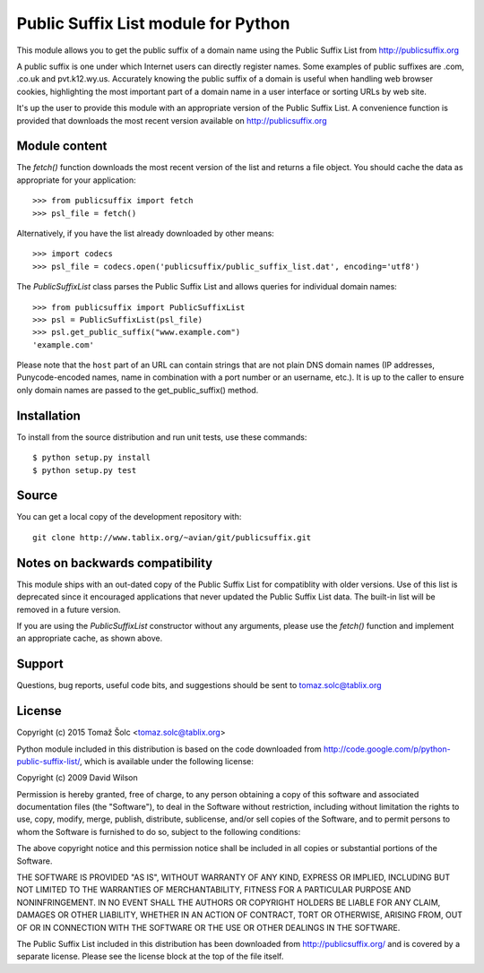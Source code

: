 Public Suffix List module for Python
====================================

This module allows you to get the public suffix of a domain name using the
Public Suffix List from http://publicsuffix.org

A public suffix is one under which Internet users can directly register
names. Some examples of public suffixes are .com, .co.uk and pvt.k12.wy.us.
Accurately knowing the public suffix of a domain is useful when handling
web browser cookies, highlighting the most important part of a domain name
in a user interface or sorting URLs by web site.

It's up the user to provide this module with an appropriate version of the
Public Suffix List. A convenience function is provided that downloads the most
recent version available on http://publicsuffix.org


Module content
--------------

The `fetch()` function downloads the most recent version of the list and
returns a file object. You should cache the data as appropriate for your
application::

    >>> from publicsuffix import fetch
    >>> psl_file = fetch()

Alternatively, if you have the list already downloaded by other means::

    >>> import codecs
    >>> psl_file = codecs.open('publicsuffix/public_suffix_list.dat', encoding='utf8')

The `PublicSuffixList` class parses the Public Suffix List and allows queries
for individual domain names::

    >>> from publicsuffix import PublicSuffixList
    >>> psl = PublicSuffixList(psl_file)
    >>> psl.get_public_suffix("www.example.com")
    'example.com'

Please note that the ``host`` part of an URL can contain strings that are
not plain DNS domain names (IP addresses, Punycode-encoded names, name in
combination with a port number or an username, etc.). It is up to the
caller to ensure only domain names are passed to the get_public_suffix()
method.



Installation
------------

To install from the source distribution and run unit tests, use these
commands::

    $ python setup.py install
    $ python setup.py test


Source
------

You can get a local copy of the development repository with::

    git clone http://www.tablix.org/~avian/git/publicsuffix.git


Notes on backwards compatibility
--------------------------------

This module ships with an out-dated copy of the Public Suffix List for
compatiblity with older versions. Use of this list is deprecated since it
encouraged applications that never updated the Public Suffix List data. The
built-in list will be removed in a future version.

If you are using the `PublicSuffixList` constructor without any arguments,
please use the `fetch()` function and implement an appropriate cache, as shown
above.


Support
-------

Questions, bug reports, useful code bits, and suggestions should be sent to
tomaz.solc@tablix.org

..
    vim: set filetype=rst:


License
-------

Copyright (c) 2015 Tomaž Šolc <tomaz.solc@tablix.org>

Python module included in this distribution is based on the code downloaded
from http://code.google.com/p/python-public-suffix-list/, which is
available under the following license:

Copyright (c) 2009 David Wilson

Permission is hereby granted, free of charge, to any person obtaining a
copy of this software and associated documentation files (the "Software"),
to deal in the Software without restriction, including without limitation
the rights to use, copy, modify, merge, publish, distribute, sublicense,
and/or sell copies of the Software, and to permit persons to whom the
Software is furnished to do so, subject to the following conditions:

The above copyright notice and this permission notice shall be included in
all copies or substantial portions of the Software.

THE SOFTWARE IS PROVIDED "AS IS", WITHOUT WARRANTY OF ANY KIND, EXPRESS OR
IMPLIED, INCLUDING BUT NOT LIMITED TO THE WARRANTIES OF MERCHANTABILITY,
FITNESS FOR A PARTICULAR PURPOSE AND NONINFRINGEMENT. IN NO EVENT SHALL THE
AUTHORS OR COPYRIGHT HOLDERS BE LIABLE FOR ANY CLAIM, DAMAGES OR OTHER
LIABILITY, WHETHER IN AN ACTION OF CONTRACT, TORT OR OTHERWISE, ARISING
FROM, OUT OF OR IN CONNECTION WITH THE SOFTWARE OR THE USE OR OTHER
DEALINGS IN THE SOFTWARE.



The Public Suffix List included in this distribution has been downloaded
from http://publicsuffix.org/ and is covered by a separate license. Please
see the license block at the top of the file itself.


